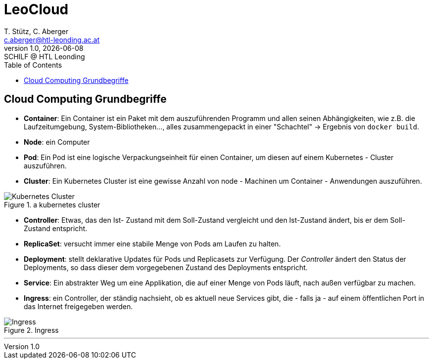 [role="paper container"]
= LeoCloud
:stylesheet: css/styles.css
:docinfodir: docinfo
:imagesdir: images
:author: T. Stütz, C. Aberger
:email: c.aberger@htl-leonding.ac.at
:revnumber: 1.0
:revdate: {docdate}
:revremark: SCHILF @ HTL Leonding
:encoding: utf-8
:lang: de
:imagesdir: images
:doctype: article
:icons: font
:toc:

[%notitle]
== Cloud Computing Grundbegriffe

* *Container*: Ein Container ist ein Paket mit dem auszuführenden Programm und allen seinen Abhängigkeiten, wie z.B. die Laufzeitumgebung, System-Bibliotheken..., alles zusammengepackt in einer "Schachtel" -> Ergebnis von ```docker build```. 
* *Node*: ein Computer
* *Pod*: Ein Pod ist eine logische Verpackungseinheit für einen Container, um diesen auf einem Kubernetes - Cluster auszuführen. 
* *Cluster*: Ein Kubernetes Cluster ist eine gewisse Anzahl von node - Machinen um Container - Anwendungen auszuführen.

.a kubernetes cluster
image::kubernetescluster.png[Kubernetes Cluster,float="center",align="center"]

* *Controller*: Etwas, das den Ist- Zustand mit dem Soll-Zustand vergleicht und den Ist-Zustand ändert, bis er dem Soll-Zustand entspricht.
* *ReplicaSet*: versucht immer eine stabile Menge von Pods am Laufen zu halten.
* *Deployment*: stellt deklarative Updates für Pods und Replicasets zur Verfügung. Der _Controller_ ändert den Status der Deployments, so dass dieser dem vorgegebenen Zustand des Deployments entspricht.
* *Service*: Ein abstrakter Weg um eine Applikation, die auf einer Menge von Pods läuft, nach außen verfügbar zu machen. 
* *Ingress*: ein Controller, der ständig nachsieht, ob es aktuell neue Services gibt, die - falls ja - auf einem öffentlichen Port in das Internet freigegeben werden.


.Ingress
image::ingress.png[Ingress,float="center",align="center"]

---